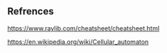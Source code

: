 ** Refrences
https://www.raylib.com/cheatsheet/cheatsheet.html

https://en.wikipedia.org/wiki/Cellular_automaton
